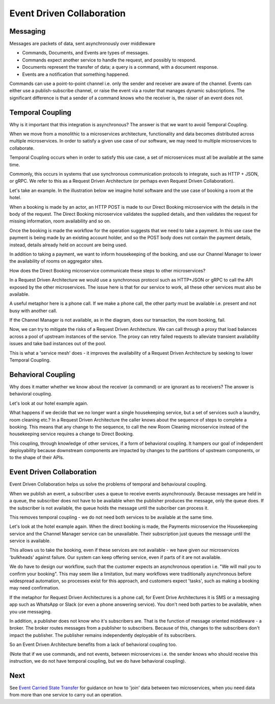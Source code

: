 Event Driven Collaboration
==========================
Messaging
---------

Messages are packets of data, sent asynchronously over middleware

- Commands, Documents, and Events are types of messages.
- Commands expect another service to handle the request,  and possibly to respond.
- Documents represent the transfer of data; a query is a command, with a document response.
- Events are a notification that something happened.

Commands can use a point-to-point channel i.e. only the sender 
and receiver are aware of the channel. Events can either use 
a publish-subscribe channel, or raise the event via a router 
that manages dynamic subscriptions. The significant difference is that a 
sender of a command knows who the receiver is, the raiser 
of an event does not.

Temporal Coupling
-----------------

Why is it important that this integration is asynchronous? 
The answer is that we want to avoid Temporal Coupling.

When we move from a monolithic to a microservices architecture, 
functionality and data becomes distributed across
multiple microservices. In order to satisfy a given 
use case of our software, we may need to multiple
microservices to collaborate.

Temporal Coupling occurs when in order to satisfy this use case, 
a set of microservices must all be available at the same time. 

Commonly, this occurs in systems that use synchronous 
communication protocols to integrate, such as HTTP + JSON, 
or gRPC. We refer to this as a Request Driven Architecture 
(or perhaps even Request Driven Collaboration).

Let's take an example. In the illustration below we imagine hotel 
software and the use case of booking a room at the hotel.

|RequestDrivenArchitecture|

When a booking is made by an actor, an HTTP POST is made to our
Direct Booking microservice with the details in the body of the
request. The Direct Booking microservice validates the supplied
details, and then validates the request for missing information,
room availability and so on.

Once the booking is made the workflow for the operation suggests
that we need to take a payment. In this use case the payment is
being made by an existing account holder, and so the POST body
does not contain the payment details, instead, details already held
on account are being used.

In addition to taking a payment, we want to inform housekeeping
of the booking, and use our Channel Manager to lower the availability
of rooms on aggregator sites.

How does the Direct Booking microservice communicate these steps to
other microservices?

In a Request Driven Architecture we would use a synchronous protocol
such as HTTP+JSON or gRPC to call the API exposed by the other
microservices. The issue here is that for our service to work, all these
other services must also be available.

A useful metaphor here is a phone call. If we make a phone call, the other
party must be available i.e. present and not busy with another call.

If the Channel Manager is not available, as in the diagram, does our 
transaction, the room booking, fail.

Now, we can try to mitigate the risks of a Request Driven Architecture.
We can call through a proxy that load balances across a pool of upstream
instances of the service. The proxy can retry failed requests to alleviate
transient availability issues and take bad instances out of the pool.

This is what a 'service mesh' does - it improves the availability of a 
Request Driven Architecture by seeking to lower Temporal Coupling.


Behavioral Coupling
-------------------

Why does it matter whether we know about the receiver (a command) 
or are ignorant as to receivers? The answer is behavioral coupling.

Let's look at our hotel example again.

What happens if we decide that we no longer want a single housekeeping
service, but a set of services such a laundry, room cleaning etc.? In
a Request Driven Architecture the caller knows about the sequence of
steps to complete a booking. This means that any change to the sequence,
to call the new Room Cleaning microservice instead of the housekeeping
service requires a change to Direct Booking.

|BehavioralCoupling|

This coupling, through knowledge of other services, if a form of behavioral
coupling. It hampers our goal of independent deployability because downstream
components are impacted by changes to the partitions of upstream components, or
to the shape of their APIs.

Event Driven Collaboration
--------------------------

Event Driven Collaboration helps us solve the problems of temporal and behavioural coupling.

When we publish an event, a subscriber uses a queue to receive events asynchronously. 
Because messages are held in a queue, the subscriber does not have to be available 
when the publisher produces the message, only the queue does. If the subscriber
is not available, the queue holds the message until the subcriber can process it.

This removes temporal coupling - we do not need both services to be available at the same time.

Let's look at the hotel example again. When the direct booking is made, the Payments microservice
the Housekeeping service and the Channel Manager service can be unavailable. Their subscription
just queues the message until the service is available.

|EventDrivenArchitecture1|

|EventDrivenArchitecture2|

This allows us to take the booking, even if these services are not available - we have given our
microservices 'bulkheads' against failure. Our system can keep offering service, even if
parts of it are not available.

We do have to design our workflow, such that the customer expects an asynchronous operation i.e.
"We will mail you to confirm your booking". This may seem like a limitation, but many
workflows were traditionally asynchronous before widespread automation, so processes
exist for this approach, and customers expect 'tasks', such as making a booking may
need confirmation.

If the metaphor for Request Driven Architectures is a phone call, for Event Drive Architectures
it is SMS or a messaging app such as WhatsApp or Slack (or even a phone answering service). 
You don't need both parties to be available, when you use messaging.

In addition, a publisher does not know who it's subscribers are. That is the function of
message oriented middleware - a broker. The broker routes messages from a publisher to
subscribers. Because of this, changes to the subscribers don't impact the publisher. The
publisher remains independently deployable of its subscribers.

So an Event Driven Architecture benefits from a lack of behavioral coupling too.

(Note that if we use commands, and not events, between microservices i.e. the sender knows who
should receive this instruction, we do not have temporal coupling, but we do have behavioral
coupling).

Next
----

See `Event Carried State Transfer <EventCarriedStateTransfer.html>`__ for guidance on how
to 'join' data between two microservices, when you need data from more than one service
to carry out an operation.

.. |RequestDrivenArchitecture| image:: _static/images/RequestDrivenArchitecture.png
.. |BehavioralCoupling| image:: _static/images/BehavioralCoupling.png
.. |EventDrivenArchitecture1| image:: _static/images/EventDrivenArchitecture1.png
.. |EventDrivenArchitecture2| image:: _static/images/EventDrivenArchitecture2.png

